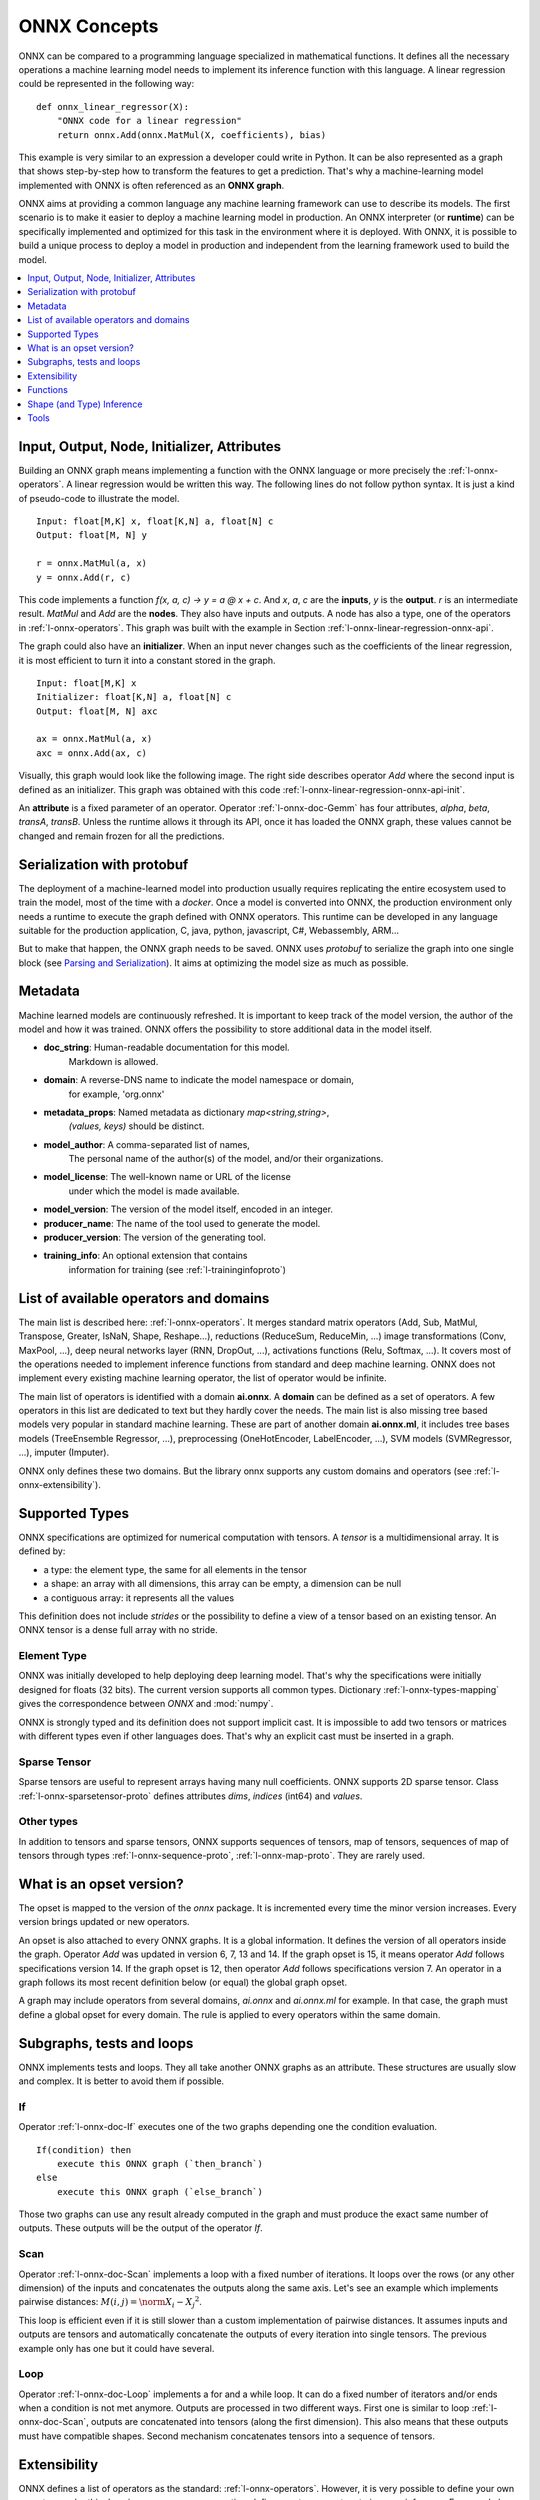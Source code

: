 
ONNX Concepts
=============

ONNX can be compared to a programming language specialized
in mathematical functions. It defines all the necessary operations
a machine learning model needs to implement its inference function
with this language. A linear regression could be represented
in the following way:

::

    def onnx_linear_regressor(X):
        "ONNX code for a linear regression"
        return onnx.Add(onnx.MatMul(X, coefficients), bias)

.. index:: ONNX graph

This example is very similar to an expression a developer could
write in Python. It can be also represented as a graph that shows
step-by-step how to transform the features to get a prediction.
That's why a machine-learning model implemented with ONNX is often
referenced as an **ONNX graph**.

.. image:: images/linreg1.png

ONNX aims at providing a common language any machine learning framework
can use to describe its models. The first scenario is to make it easier
to deploy a machine learning model in production. An ONNX interpreter
(or **runtime**) can be specifically implemented and optimized for this task
in the environment where it is deployed. With ONNX, it is possible
to build a unique process to deploy a model in production and independent
from the learning framework used to build the model.

.. contents::
    :local:
    :depth: 1

Input, Output, Node, Initializer, Attributes
++++++++++++++++++++++++++++++++++++++++++++

Building an ONNX graph means implementing a function
with the ONNX language or more precisely the :ref:`l-onnx-operators`.
A linear regression would be written this way.
The following lines do not follow python syntax.
It is just a kind of pseudo-code to illustrate the model.

::

    Input: float[M,K] x, float[K,N] a, float[N] c
    Output: float[M, N] y

    r = onnx.MatMul(a, x)
    y = onnx.Add(r, c)

This code implements a function `f(x, a, c) -> y = a @ x + c`.
And *x*, *a*, *c* are the **inputs**, *y* is the **output**.
*r* is an intermediate result.
*MatMul* and *Add* are the **nodes**. They also have inputs and outputs.
A node has also a type, one of the operators in
:ref:`l-onnx-operators`. This graph was built with the example
in Section :ref:`l-onnx-linear-regression-onnx-api`.

The graph could also have an **initializer**. When an input
never changes such as the coefficients of the linear regression,
it is most efficient to turn it into a constant stored in the graph.

::

    Input: float[M,K] x
    Initializer: float[K,N] a, float[N] c
    Output: float[M, N] axc

    ax = onnx.MatMul(a, x)
    axc = onnx.Add(ax, c)

Visually, this graph would look like the following image.
The right side describes operator *Add* where the second input
is defined as an initializer. This graph was obtained with this
code :ref:`l-onnx-linear-regression-onnx-api-init`.

.. image:: images/linreg2.png
    :alt: Snapshot of Netron

An **attribute** is a fixed parameter of an operator. Operator :ref:`l-onnx-doc-Gemm`
has four attributes, *alpha*, *beta*, *transA*, *transB*. Unless the runtime
allows it through its API, once it has loaded the ONNX graph, these values
cannot be changed and remain frozen for all the predictions.

Serialization with protobuf
+++++++++++++++++++++++++++

The deployment of a machine-learned model into production
usually requires replicating the entire ecosystem used to
train the model, most of the time with a *docker*.
Once a model is converted into ONNX, the production environment
only needs a runtime to execute the graph defined with ONNX
operators. This runtime can be developed in any language
suitable for the production application, C, java, python, javascript,
C#, Webassembly, ARM...

But to make that happen, the ONNX graph needs to be saved.
ONNX uses *protobuf* to serialize the graph into
one single block
(see `Parsing and Serialization
<https://developers.google.com/protocol-buffers/docs/pythontutorial#
parsing-and-serialization>`_). It aims at optimizing the model size
as much as possible.

Metadata
++++++++

Machine learned models are continuously refreshed. It is important
to keep track of the model version, the author of the model and 
how it was trained. ONNX offers the possibility to store additional data
in the model itself.

* **doc_string**: Human-readable documentation for this model.
    Markdown is allowed.
* **domain**: A reverse-DNS name to indicate the model namespace or domain,
    for example, 'org.onnx'
* **metadata_props**: Named metadata as dictionary `map<string,string>`,
    `(values, keys)` should be distinct.
* **model_author**: A comma-separated list of names,
    The personal name of the author(s) of the model, and/or their organizations.
* **model_license**: The well-known name or URL of the license
    under which the model is made available.
* **model_version**: The version of the model itself, encoded in an integer.
* **producer_name**: The name of the tool used to generate the model.
* **producer_version**: The version of the generating tool.
* **training_info**: An optional extension that contains
    information for training (see :ref:`l-traininginfoproto`)

List of available operators and domains
+++++++++++++++++++++++++++++++++++++++

The main list is described here: :ref:`l-onnx-operators`.
It merges standard matrix operators (Add, Sub, MatMul, Transpose,
Greater, IsNaN, Shape, Reshape...),
reductions (ReduceSum, ReduceMin, ...)
image transformations (Conv, MaxPool, ...),
deep neural networks layer (RNN, DropOut, ...),
activations functions (Relu, Softmax, ...).
It covers most of the operations needed to implement
inference functions from standard and deep machine learning.
ONNX does not implement every existing machine learning operator,
the list of operator would be infinite.

The main list of operators is identified with a domain **ai.onnx**.
A **domain** can be defined as a set of operators.
A few operators in this list are dedicated to text but they hardly cover
the needs. The main list is also missing tree based models very
popular in standard machine learning.
These are part of another domain **ai.onnx.ml**,
it includes tree bases models (TreeEnsemble Regressor, ...),
preprocessing (OneHotEncoder, LabelEncoder, ...), SVM models
(SVMRegressor, ...), imputer (Imputer).

ONNX only defines these two domains. But the library onnx
supports any custom domains and operators
(see :ref:`l-onnx-extensibility`).

Supported Types
+++++++++++++++

ONNX specifications are optimized for numerical computation with
tensors. A *tensor* is a multidimensional array. It is defined
by:

* a type: the element type, the same for all elements in the tensor
* a shape: an array with all dimensions, this array can be empty,
  a dimension can be null
* a contiguous array: it represents all the values

This definition does not include *strides* or the possibility to define
a view of a tensor based on an existing tensor. An ONNX tensor is a dense
full array with no stride.

Element Type
~~~~~~~~~~~~

ONNX was initially developed to help deploying deep learning model.
That's why the specifications were initially designed for floats (32 bits).
The current version supports all common types. Dictionary
:ref:`l-onnx-types-mapping` gives the correspondence between *ONNX*
and :mod:`numpy`.

.. exec_code::

    import re
    from onnx import TensorProto

    reg = re.compile('^[0-9A-Z_]+$')

    values = {}
    for att in sorted(dir(TensorProto)):
        if att in {'DESCRIPTOR'}:
            continue
        if reg.match(att):
            values[getattr(TensorProto, att)] = att
    for i, att in sorted(values.items()):
        si = str(i)
        if len(si) == 1:
            si = " " + si
        print("%s: onnx.TensorProto.%s" % (si, att))

ONNX is strongly typed and its definition does not support
implicit cast. It is impossible to add two tensors or matrices
with different types even if other languages does. That's why an explicit
cast must be inserted in a graph.

Sparse Tensor
~~~~~~~~~~~~~

Sparse tensors are useful to represent arrays having many null coefficients.
ONNX supports 2D sparse tensor. Class :ref:`l-onnx-sparsetensor-proto`
defines attributes `dims`, `indices` (int64) and `values`.

Other types
~~~~~~~~~~~

In addition to tensors and sparse tensors, ONNX supports sequences of tensors,
map of tensors, sequences of map of tensors through types
:ref:`l-onnx-sequence-proto`, :ref:`l-onnx-map-proto`. They are rarely used.

What is an opset version?
+++++++++++++++++++++++++

The opset is mapped to the version of the *onnx* package.
It is incremented every time the minor version increases.
Every version brings updated or new operators.

.. exec_code::

    import onnx
    print(onnx.__version__, " opset=", onnx.defs.onnx_opset_version())

An opset is also attached to every ONNX graphs. It is a global
information. It defines the version of all operators inside the graph.
Operator *Add* was updated in version 6, 7, 13 and 14. If the
graph opset is 15, it means operator *Add* follows specifications
version 14. If the graph opset is 12, then operator *Add* follows
specifications version 7. An operator in a graph follows its most
recent definition below (or equal) the global graph opset.

A graph may include operators from several domains, `ai.onnx` and
`ai.onnx.ml` for example. In that case, the graph must define a
global opset for every domain. The rule is applied to every
operators within the same domain.

Subgraphs, tests and loops
++++++++++++++++++++++++++

ONNX implements tests and loops. They all take another ONNX
graphs as an attribute. These structures are usually slow and complex.
It is better to avoid them if possible.

If
~~

Operator :ref:`l-onnx-doc-If` executes
one of the two graphs depending one the condition evaluation.

::

    If(condition) then
        execute this ONNX graph (`then_branch`)
    else
        execute this ONNX graph (`else_branch`)

Those two graphs can use any result already computed in the
graph and must produce the exact same number of outputs.
These outputs will be the output of the operator `If`.

.. image:: images/dot_if.png

.. _l-operator-scan-onnx-tutorial:

Scan
~~~~

Operator :ref:`l-onnx-doc-Scan` implements a loop with a fixed number of iterations.
It loops over the rows (or any other dimension) of the inputs and concatenates
the outputs along the same axis. Let's see an example which implements
pairwise distances: :math:`M(i,j) = \norm{X_i - X_j}^2`.

.. image:: images/dot_scan.png

This loop is efficient even if it is still slower than a custom implementation
of pairwise distances. It assumes inputs and outputs are tensors and
automatically concatenate the outputs of every iteration into single
tensors. The previous example only has one but it could have several.

Loop
~~~~

Operator :ref:`l-onnx-doc-Loop` implements a for and a while loop. It can do a fixed
number of iterators and/or ends when a condition is not met anymore.
Outputs are processed in two different ways. First one is similar to
loop :ref:`l-onnx-doc-Scan`, outputs are concatenated into tensors (along the first
dimension). This also means that these outputs must have compatible shapes.
Second mechanism concatenates tensors into a sequence of tensors.

.. _l-onnx-extensibility:

Extensibility
+++++++++++++

ONNX defines a list of operators as the standard: :ref:`l-onnx-operators`.
However, it is very possible
to define your own operators under this domain or a new one.
*onnxruntime* defines custom operators to improve inference.
Every node has a type, a name,
named inputs and outputs, and attributes. As long as a node is described
under these constraints, a node can be added to any ONNX graph.

Pairwise distances can be implemented with operator Scan.
However, a dedicated operator called CDist is proved significantly
faster, significantly enough to make the effort to implement a dedicated runtime
for it.

Functions
+++++++++

Functions are one way to extend ONNX specifications. Some model requires
the same combination of operators. This can be avoided by creating a function
itself defined with existing ONNX operators. Once defined, a function behaves
like any other operators. It has inputs, outputs and attributes.

There are two advantages of using functions. The first one is to have a
shorter code and easier to read. The second one is that any onnxruntime
can leverage that information to run predictions faster. The runtime
could have a specific implementation for a function not relying on the
implementation of the existing operators.

Shape (and Type) Inference
++++++++++++++++++++++++++

Knowing the shapes of results is not necessary to execute an ONNX graph
but this information can be used to make it faster. If you have the following
graph:

::

    Add(x, y) -> z
    Abs(z) -> w

If *x* and *y* have the same shape, then *z* and *w* also have the same
shape. Knowing that, it is possible to reuse the buffer allocated for *z*,
to compute the absolute value *w* inplace. Shape inference helps the
runtime to manage the memory and therefore to be more efficient.

ONNX package can compute in most of the cases the output shape
knowing the input shape for every standard operator. It cannot
obviously do that for any custom operator outside of the official
list.

Tools
+++++

`netron <https://netron.app/>`_
is very useful to help visualize ONNX graphs.
That's the only one without programming. The first screenshot was
made with this tool.

.. image:: images/linreg1.png

`onnx2py.py <https://github.com/microsoft/onnxconverter-common/
blob/master/onnxconverter_common/onnx2py.py>`_
creates a python file from an ONNX graph. This script can create
the same graph. It may be modified by a user to change the graph.

`zetane <https://github.com/zetane/viewer>`_
can load onnx model and show intermediate results
when the model is executed.

